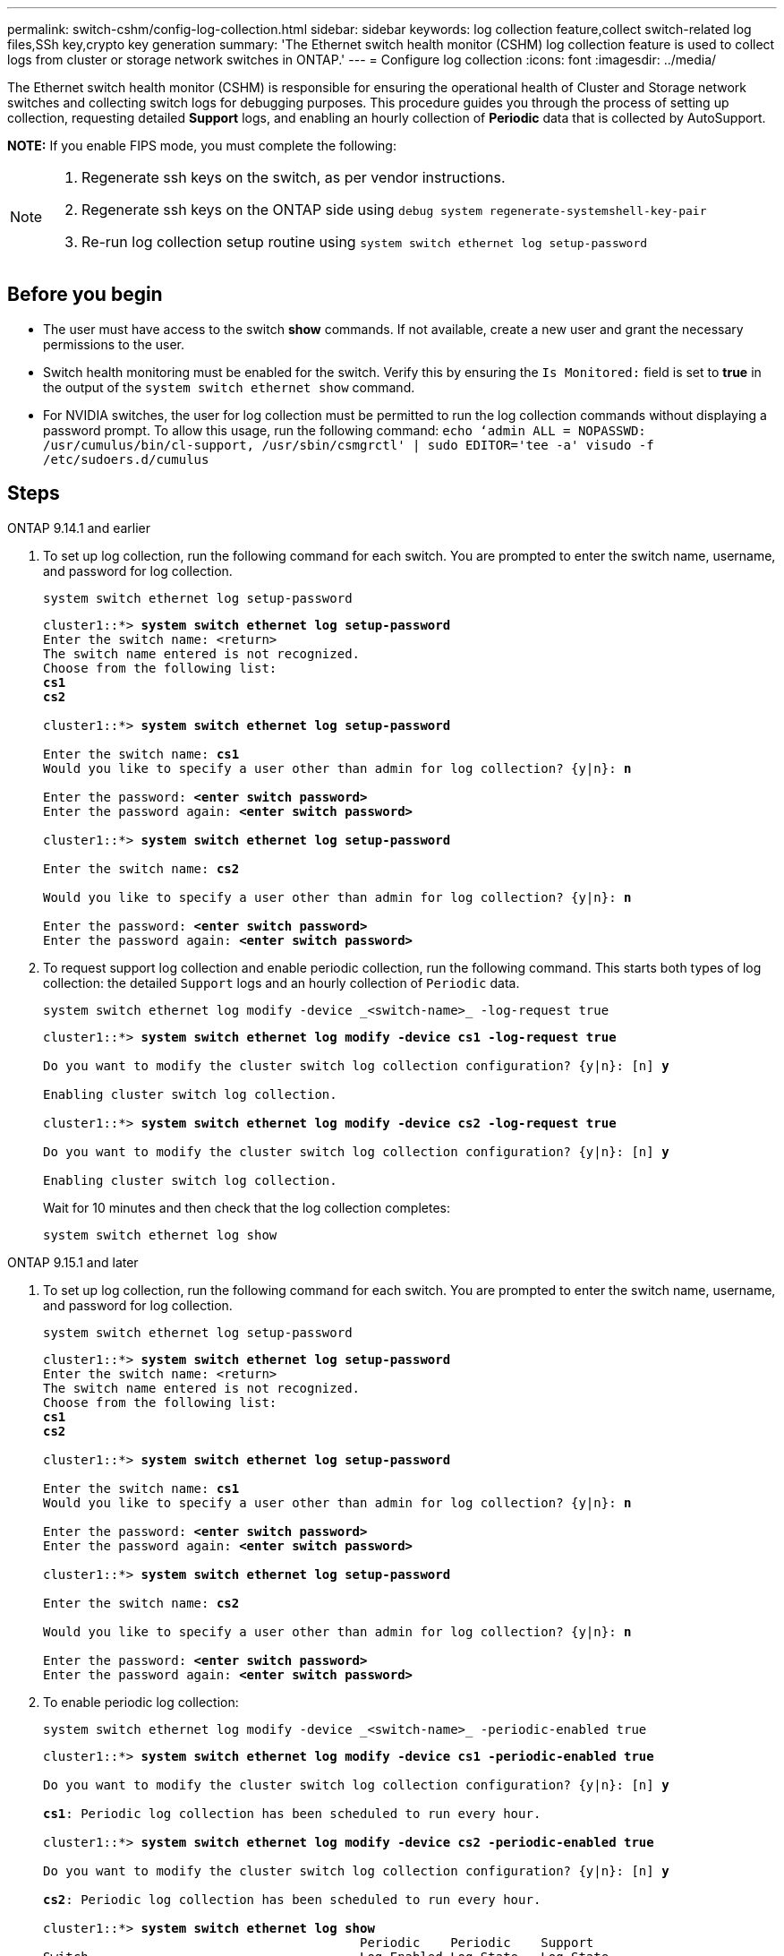 ---
permalink: switch-cshm/config-log-collection.html
sidebar: sidebar
keywords: log collection feature,collect switch-related log files,SSh key,crypto key generation
summary: 'The Ethernet switch health monitor (CSHM) log collection feature is used to collect logs from cluster or storage network switches in ONTAP.'
---
= Configure log collection 
:icons: font
:imagesdir: ../media/

[.lead]
The Ethernet switch health monitor (CSHM) is responsible for ensuring the operational health of Cluster and Storage network switches and collecting switch logs for debugging purposes. This procedure guides you through the process of setting up collection, requesting detailed *Support* logs, and enabling an hourly collection of *Periodic* data that is collected by AutoSupport.

*NOTE:* If you enable FIPS mode, you must complete the following: 
[NOTE]
====
. Regenerate ssh keys on the switch, as per vendor instructions. 
. Regenerate ssh keys on the ONTAP side using `debug system regenerate-systemshell-key-pair`
. Re-run log collection setup routine using `system switch ethernet log setup-password`
====

== Before you begin

* The user must have access to the switch *show* commands. If not available, create a new user and grant the necessary permissions to the user. 
* Switch health monitoring must be enabled for the switch. Verify this by ensuring the `Is Monitored:` field is set to *true* in the output of the `system switch ethernet show` command.
//* For NVIDIA switches, the user for log collection must be specified when the Reference Configuration File (RCF) is applied. By default, this user is set to 'admin'. If you wish to use a different user, you must specify this in the *# SHM User's* section of the RCF.
* For NVIDIA switches, the user for log collection must be permitted to run the log collection commands without displaying a password prompt. To allow this usage, run the following command:
`echo ‘admin ALL = NOPASSWD: /usr/cumulus/bin/cl-support, /usr/sbin/csmgrctl' | sudo EDITOR='tee -a' visudo -f /etc/sudoers.d/cumulus`

== Steps

// start of tabbed content 

[role="tabbed-block"] 

==== 

.ONTAP 9.14.1 and earlier
--

. To set up log collection, run the following command for each switch. You are prompted to enter the switch name, username, and password for log collection.
+
[source,cli]
----
system switch ethernet log setup-password
----
+

[subs=+quotes]
----
cluster1::*> *system switch ethernet log setup-password*
Enter the switch name: <return>
The switch name entered is not recognized.
Choose from the following list:
*cs1*
*cs2*

cluster1::*> *system switch ethernet log setup-password*

Enter the switch name: *cs1*
Would you like to specify a user other than admin for log collection? {y|n}: *n*

Enter the password: *<enter switch password>*
Enter the password again: *<enter switch password>*

cluster1::*> *system switch ethernet log setup-password*

Enter the switch name: *cs2*

Would you like to specify a user other than admin for log collection? {y|n}: *n*

Enter the password: *<enter switch password>*
Enter the password again: *<enter switch password>*
----

. To request support log collection and enable periodic collection, run the following command. This starts both types of log collection: the detailed `Support` logs and an hourly collection of `Periodic` data.
+
[source,cli]
----
system switch ethernet log modify -device _<switch-name>_ -log-request true
----
+
[subs=+quotes]
----
cluster1::*> *system switch ethernet log modify -device cs1 -log-request true*

Do you want to modify the cluster switch log collection configuration? {y|n}: [n] *y*

Enabling cluster switch log collection.

cluster1::*> *system switch ethernet log modify -device cs2 -log-request true*

Do you want to modify the cluster switch log collection configuration? {y|n}: [n] *y*

Enabling cluster switch log collection.
----
+
Wait for 10 minutes and then check that the log collection completes:
+
[source,cli]
----
system switch ethernet log show
----
--


.ONTAP 9.15.1 and later
--
. To set up log collection, run the following command for each switch. You are prompted to enter the switch name, username, and password for log collection.
+
[source,cli]
----
system switch ethernet log setup-password
----
+
[subs=+quotes]
----
cluster1::*> *system switch ethernet log setup-password*
Enter the switch name: <return>
The switch name entered is not recognized.
Choose from the following list:
*cs1*
*cs2*

cluster1::*> *system switch ethernet log setup-password*

Enter the switch name: *cs1*
Would you like to specify a user other than admin for log collection? {y|n}: *n*

Enter the password: *<enter switch password>*
Enter the password again: *<enter switch password>*

cluster1::*> *system switch ethernet log setup-password*

Enter the switch name: *cs2*

Would you like to specify a user other than admin for log collection? {y|n}: *n*

Enter the password: *<enter switch password>*
Enter the password again: *<enter switch password>*
----

. To enable periodic log collection:
+
[source,cli]
----
system switch ethernet log modify -device _<switch-name>_ -periodic-enabled true
----
+
[subs=+quotes]
----
cluster1::*> *system switch ethernet log modify -device cs1 -periodic-enabled true*

Do you want to modify the cluster switch log collection configuration? {y|n}: [n] *y*

*cs1*: Periodic log collection has been scheduled to run every hour.

cluster1::*> *system switch ethernet log modify -device cs2 -periodic-enabled true*

Do you want to modify the cluster switch log collection configuration? {y|n}: [n] *y*

*cs2*: Periodic log collection has been scheduled to run every hour.

cluster1::*> *system switch ethernet log show*
                                          Periodic    Periodic    Support
Switch                                    Log Enabled Log State   Log State

cs1                                       true        scheduled   never-run
cs2                                       true        scheduled   never-run
2 entries were displayed.
----

. To request support log collection:
+
[source,cli]
----
system switch ethernet log collect-support-log -device _<switch-name>_
----
+
[subs=+quotes]
----
cluster1::*> *system switch ethernet log collect-support-log -device cs1*

*cs1*: Waiting for the next Ethernet switch polling cycle to begin support collection. 

cluster1::*> *system switch ethernet log collect-support-log -device cs2*

*cs2*: Waiting for the next Ethernet switch polling cycle to begin support collection. 

cluster1::*> *system switch ethernet log show
                                          Periodic    Periodic    Support
Switch                                    Log Enabled Log State   Log State

cs1                                       false       halted      initiated
cs2                                       true        scheduled   initiated
2 entries were displayed.
----

. To view all details of log collection, including the enablement, status message, previous timestamp and filename of periodic collection, the request status, status message, previous timestamp and filename of support collection, use the following:
+
[source,cli]
----
system switch ethernet log show -instance
----
+
[subs=+quotes]
----
cluster1::*> *system switch ethernet log show -instance*

                    Switch Name: cs1
           Periodic Log Enabled: true
            Periodic Log Status: Periodic log collection has been scheduled to run every hour.
    Last Periodic Log Timestamp: 3/11/2024 11:02:59
          Periodic Log Filename: cluster1:/mroot/etc/log/shm-cluster-info.tgz
          Support Log Requested: false
             Support Log Status: Successfully gathered support logs - see filename for their location.
     Last Support Log Timestamp: 3/11/2024 11:14:20
           Support Log Filename: cluster1:/mroot/etc/log/shm-cluster-log.tgz

                    Switch Name: cs2
           Periodic Log Enabled: false
            Periodic Log Status: Periodic collection has been halted.
    Last Periodic Log Timestamp: 3/11/2024 11:05:18
          Periodic Log Filename: cluster1:/mroot/etc/log/shm-cluster-info.tgz
          Support Log Requested: false
             Support Log Status: Successfully gathered support logs - see filename for their location.
     Last Support Log Timestamp: 3/11/2024 11:18:54
           Support Log Filename: cluster1:/mroot/etc/log/shm-cluster-log.tgz
2 entries were displayed.
----
--
====

// end of tabbed content 

CAUTION: If any error statuses are reported by the log collection feature (visible in the output of `system switch ethernet log show`), see link:log-collection-troubleshoot.html[Troubleshoot log collection] for further details.

|===

// Link to KBs for log collection (need to update)

|===